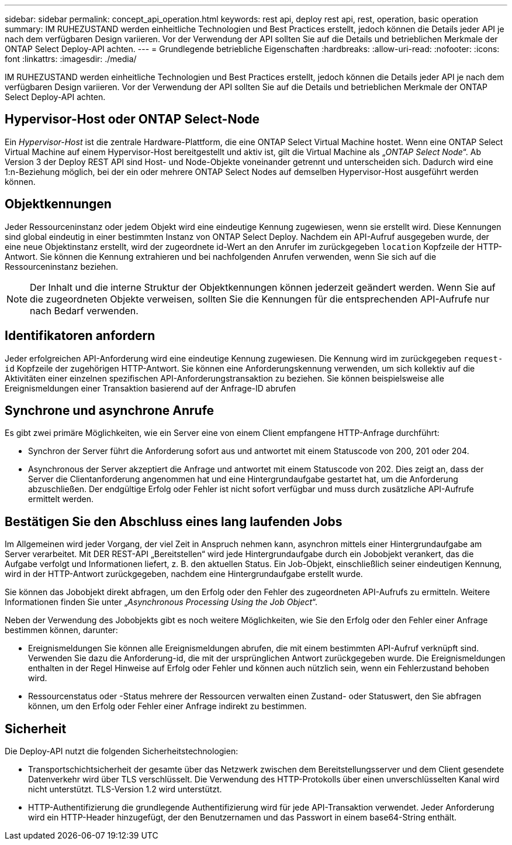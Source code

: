 ---
sidebar: sidebar 
permalink: concept_api_operation.html 
keywords: rest api, deploy rest api, rest, operation, basic operation 
summary: IM RUHEZUSTAND werden einheitliche Technologien und Best Practices erstellt, jedoch können die Details jeder API je nach dem verfügbaren Design variieren. Vor der Verwendung der API sollten Sie auf die Details und betrieblichen Merkmale der ONTAP Select Deploy-API achten. 
---
= Grundlegende betriebliche Eigenschaften
:hardbreaks:
:allow-uri-read: 
:nofooter: 
:icons: font
:linkattrs: 
:imagesdir: ./media/


[role="lead"]
IM RUHEZUSTAND werden einheitliche Technologien und Best Practices erstellt, jedoch können die Details jeder API je nach dem verfügbaren Design variieren. Vor der Verwendung der API sollten Sie auf die Details und betrieblichen Merkmale der ONTAP Select Deploy-API achten.



== Hypervisor-Host oder ONTAP Select-Node

Ein _Hypervisor-Host_ ist die zentrale Hardware-Plattform, die eine ONTAP Select Virtual Machine hostet. Wenn eine ONTAP Select Virtual Machine auf einem Hypervisor-Host bereitgestellt und aktiv ist, gilt die Virtual Machine als „_ONTAP Select Node_“. Ab Version 3 der Deploy REST API sind Host- und Node-Objekte voneinander getrennt und unterscheiden sich. Dadurch wird eine 1:n-Beziehung möglich, bei der ein oder mehrere ONTAP Select Nodes auf demselben Hypervisor-Host ausgeführt werden können.



== Objektkennungen

Jeder Ressourceninstanz oder jedem Objekt wird eine eindeutige Kennung zugewiesen, wenn sie erstellt wird. Diese Kennungen sind global eindeutig in einer bestimmten Instanz von ONTAP Select Deploy. Nachdem ein API-Aufruf ausgegeben wurde, der eine neue Objektinstanz erstellt, wird der zugeordnete id-Wert an den Anrufer im zurückgegeben `location` Kopfzeile der HTTP-Antwort. Sie können die Kennung extrahieren und bei nachfolgenden Anrufen verwenden, wenn Sie sich auf die Ressourceninstanz beziehen.


NOTE: Der Inhalt und die interne Struktur der Objektkennungen können jederzeit geändert werden. Wenn Sie auf die zugeordneten Objekte verweisen, sollten Sie die Kennungen für die entsprechenden API-Aufrufe nur nach Bedarf verwenden.



== Identifikatoren anfordern

Jeder erfolgreichen API-Anforderung wird eine eindeutige Kennung zugewiesen. Die Kennung wird im zurückgegeben `request-id` Kopfzeile der zugehörigen HTTP-Antwort. Sie können eine Anforderungskennung verwenden, um sich kollektiv auf die Aktivitäten einer einzelnen spezifischen API-Anforderungstransaktion zu beziehen. Sie können beispielsweise alle Ereignismeldungen einer Transaktion basierend auf der Anfrage-ID abrufen



== Synchrone und asynchrone Anrufe

Es gibt zwei primäre Möglichkeiten, wie ein Server eine von einem Client empfangene HTTP-Anfrage durchführt:

* Synchron der Server führt die Anforderung sofort aus und antwortet mit einem Statuscode von 200, 201 oder 204.
* Asynchronous der Server akzeptiert die Anfrage und antwortet mit einem Statuscode von 202. Dies zeigt an, dass der Server die Clientanforderung angenommen hat und eine Hintergrundaufgabe gestartet hat, um die Anforderung abzuschließen. Der endgültige Erfolg oder Fehler ist nicht sofort verfügbar und muss durch zusätzliche API-Aufrufe ermittelt werden.




== Bestätigen Sie den Abschluss eines lang laufenden Jobs

Im Allgemeinen wird jeder Vorgang, der viel Zeit in Anspruch nehmen kann, asynchron mittels einer Hintergrundaufgabe am Server verarbeitet. Mit DER REST-API „Bereitstellen“ wird jede Hintergrundaufgabe durch ein Jobobjekt verankert, das die Aufgabe verfolgt und Informationen liefert, z. B. den aktuellen Status. Ein Job-Objekt, einschließlich seiner eindeutigen Kennung, wird in der HTTP-Antwort zurückgegeben, nachdem eine Hintergrundaufgabe erstellt wurde.

Sie können das Jobobjekt direkt abfragen, um den Erfolg oder den Fehler des zugeordneten API-Aufrufs zu ermitteln. Weitere Informationen finden Sie unter „_Asynchronous Processing Using the Job Object_“.

Neben der Verwendung des Jobobjekts gibt es noch weitere Möglichkeiten, wie Sie den Erfolg oder den Fehler einer Anfrage bestimmen können, darunter:

* Ereignismeldungen Sie können alle Ereignismeldungen abrufen, die mit einem bestimmten API-Aufruf verknüpft sind. Verwenden Sie dazu die Anforderung-id, die mit der ursprünglichen Antwort zurückgegeben wurde. Die Ereignismeldungen enthalten in der Regel Hinweise auf Erfolg oder Fehler und können auch nützlich sein, wenn ein Fehlerzustand behoben wird.
* Ressourcenstatus oder -Status mehrere der Ressourcen verwalten einen Zustand- oder Statuswert, den Sie abfragen können, um den Erfolg oder Fehler einer Anfrage indirekt zu bestimmen.




== Sicherheit

Die Deploy-API nutzt die folgenden Sicherheitstechnologien:

* Transportschichtsicherheit der gesamte über das Netzwerk zwischen dem Bereitstellungsserver und dem Client gesendete Datenverkehr wird über TLS verschlüsselt. Die Verwendung des HTTP-Protokolls über einen unverschlüsselten Kanal wird nicht unterstützt. TLS-Version 1.2 wird unterstützt.
* HTTP-Authentifizierung die grundlegende Authentifizierung wird für jede API-Transaktion verwendet. Jeder Anforderung wird ein HTTP-Header hinzugefügt, der den Benutzernamen und das Passwort in einem base64-String enthält.

